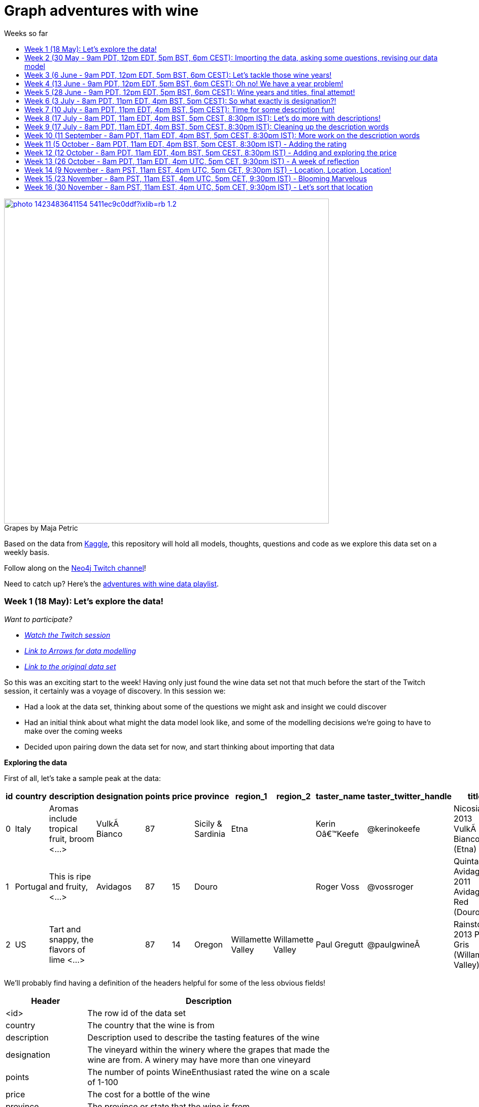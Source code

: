 = Graph adventures with wine
:toc:
:toc-title: Weeks so far
:toclevels: 2

.by Maja Petric
[caption="Grapes  ",link=https://unsplash.com/photos/vGQ49l9I4EE] 
image::https://images.unsplash.com/photo-1423483641154-5411ec9c0ddf?ixlib=rb-1.2.1&ixid=eyJhcHBfaWQiOjEyMDd9&auto=format&fit=crop&w=1950&q=80[width=640, align="center"] 


Based on the data from https://www.kaggle.com/zynicide/wine-reviews/data[Kaggle], this repository will hold all models, thoughts, questions and code as we explore this data set on a weekly basis.

Follow along on the https://twitch.tv/neo4j_[Neo4j Twitch channel]!

Need to catch up? Here's the https://www.youtube.com/playlist?list=PL9Hl4pk2FsvU7skL6tC-ZoSALfDQ552bI[adventures with wine data playlist].

[#week1]
=== Week 1 (18 May): Let's explore the data!
_Want to participate?_

* _https://www.youtube.com/watch?v=J7WHEnA-Ygg[Watch the Twitch session^]_
* _http://www.apcjones.com/arrows/#[Link to Arrows for data modelling^]_
* _https://www.kaggle.com/zynicide/wine-reviews/data[Link to the original data set^]_

So this was an exciting start to the week! Having only just found the wine data set not that much before the start of the Twitch session, it certainly was a voyage of discovery. In this session we:

* Had a look at the data set, thinking about some of the questions we might ask and insight we could discover
* Had an initial think about what might the data model look like, and some of the modelling decisions we're going to have to make over the coming weeks
* Decided upon pairing down the data set for now, and start thinking about importing that data

*Exploring the data*

First of all, let's take a sample peak at the data:
|===
|id |country |description |designation |points |price |province |region_1 |region_2 |taster_name |taster_twitter_handle |title |variety |winery 

|0
|Italy
|Aromas include tropical fruit, broom <...>
|VulkÃ  Bianco
|87
|
|Sicily & Sardinia
|Etna
|
|Kerin Oâ€™Keefe
|@kerinokeefe
|Nicosia 2013 VulkÃ  Bianco  (Etna)
|White Blend
|Nicosia

|1
|Portugal
|This is ripe and fruity,  <...>	
|Avidagos
|87
|15
|Douro
|
|
|Roger Voss
|@vossroger
|Quinta dos Avidagos 2011 Avidagos Red (Douro)
|Portuguese Red
|Quinta dos Avidagos

|2
|US
|Tart and snappy, the flavors of lime  <...>
|
|87
|14
|Oregon
|Willamette Valley
|Willamette Valley
|Paul Gregutt
|@paulgwineÂ
|Rainstorm 2013 Pinot Gris (Willamette Valley)
|Pinot Gris
|Rainstorm
|===

We'll probably find having a definition of the headers helpful for some of the less obvious fields!

[cols="1,4",width="75%"]
|===
|Header | Description

|<id>
|The row id of the data set

|country 
|The country that the wine is from

|description 
|Description used to describe the tasting features of the wine

|designation 
|The vineyard within the winery where the grapes that made the wine are from. A winery may have more than one vineyard

|points 
|The number of points WineEnthusiast rated the wine on a scale of 1-100

|price 
|The cost for a bottle of the wine

|province 
|The province or state that the wine is from

|region_1 
|The wine growing area in a province or state (ie Napa Valley)

|region_2 
|Sometimes there are more specific regions specified within a wine growing area (ie Rutherford inside the Napa Valley)

|taster_name 
|Name of the taster

|taster_twitter_handle 
|Taster's twitter handle

|title 
|The title of the wine review, which often contains the vintage if you're interested in extracting that feature

|variety 
|The type of grapes used to make the wine (ie Pinot Noir)

|winery 
|The winery that made the wine
|===

A very interesting data set indeed. There are some rather cool things that we can explore, such as:

* Do tasters stick to certain wines, or do they go across different grape varieties/countries?
* How do points compare to price?
* How do varities cross countries?
* We can tokenise the description - can we recommend wines based on description elements?
* ...and so many more!

*Data set challenges*

As we explored this data, a number of questions arose: 

* Could we safely make the assumption that each line represented a unique wine? Or were we looking at a wine with multiple entries becauses different reviewers reviewed it?
* Were there data duplications?
* What's the year of the wine?
* and so forth

We decided to have a quick look at the data using MS Excel. We discovered some things about the data:

* there is only one wine per reviewer, so we're not dealing with multiple reviews per wine
* there are indeed duplications in the wine, we need to resolve those
* we are going to need to do some work on the wine name - we'll need to extract the year, and also we'll want to keep the title as a wine can be across many years

As an outcome of the session, I will revise the data and removed the duplicates in the dataset. Note that we could have done this within Neo4j, but I am always a fan of cleaning the data prior to a load if it is straightforward to do so!

*Modelling*

We then turned our thoughts to modelling. Using http://www.apcjones.com/arrows[Arrows^], we took a first pass at taking all of the data elements available, and then assigning them as either node labels, relationship types, or properties on either. The first pass looked like this:

.The initial pass - getting the data down on paper!
image::img\model1.jpg[]

Whilst this is far from the finished article, this initial pass allows us to start thinking about what questions we were looking to answer, and based on that, how would we change this model. There will be other things we'll need to think about resolving too, such as:

* How are we going to manage `Province` -> `Region1` -> `Region2`? Not all wines have all those details
* How are we going to represent `Wine` (of which the title contains name wine + year), and then the `WineTitle` and it's respective `Year`?
* We've also got `Designation` to add! Where's that going?

We will visit all of these questions, and more, as we continue our wine adventure!

*Importing the data*

For now, we've got a cut-down model we're going to import (we'll import the rest in the next session!), which is the following

.Model based on partial data - slightly less contravertial!
image::img\model2.jpg[]

Based on the approaches we use below, we are dealing with some of the duplicate values for now.

*Setting indexes*

As we would expect `Winery` and `Country` to be unique names, we are going to be setting some indexes to allow use to `MERGE` as we load the new data. `MERGE` behaves like a `CREATE` if the data doesn't already exist, and a `MATCH` if it does. You can read more about `MERGE` in https://neo4j.com/docs/cypher-manual/current/clauses/merge/[the documentation^].

For now, we're going to assume that `Province` is also unique, and we'll set an index on a property for that too. Not the end of the world we've we're wrong - we'll just correct the data later. All part of the journey.

I suggest you enable https://neo4j.com/developer/neo4j-browser/#browser-tips[multi statement query editor^] in browser as we start to do multiple queries in a row!

To set the indexes, run the following in Neo4j Browser:

----
CREATE INDEX ON :Winery(name);
CREATE INDEX ON :Province(name);
CREATE INDEX ON :Country(name);
----

*Dealing with null values*

So we discovered some null values in our data! We have some decisions to make. Do we want to skip values if they have a null, or do we want to set a default value? For the purposes of Country, Province and Winery, we are going to want to set some sort of value. Either we can later on extrapolate the information and correct it, or we are getting useful information by knowing it does not exist. So for this scenario we are going to stick with 'No Country', 'No Province' and 'No Winery' as our default options.

There are a number of ways we can deal with null values, and in this instance, I'm going to use the `FOREACH - IN CASE WHEN` trick. We are going to be combining `FOREACH` to allow us to do a `MERGE`, and `CASE` to check for nulls and set a default. I'm still looking for any content talking about this trick, and I'll update this document when I find it!

Loading the nodes and relationships can be memory hungry, so I am going to load the data in two passes. First of all, let's load all the nodes:
----
:auto //add this line if you're using Neo4j Browser
USING PERIODIC COMMIT 1000
LOAD CSV WITH HEADERS FROM 'https://raw.githubusercontent.com/lju-lazarevic/wine/master/data/winemag-data-130k-v3.csv' AS row
FOREACH (i IN 
    CASE WHEN row.country IS NOT NULL 
         THEN [row.country] 
         ELSE ["No Country"] 
    END | MERGE (c:Country {name:i}))
FOREACH (i IN 
    CASE WHEN row.province IS NOT NULL 
         THEN [row.province] 
         ELSE ["No Province"] 
    END | MERGE (p:Province {name:i}))
FOREACH (i IN 
    CASE WHEN row.winery IS NOT NULL 
         THEN [row.winery] 
         ELSE ["No Winery"] 
    END | MERGE (w:Winery {name:i}))
----

Now we need to add the relationships between country, province and winery. I'm sure there's a prettier way to do this, which I will update when I think of it! For now, we also need to think about those null values again when we're doing the second pass:
----
:auto //add this line if you're using Neo4j Browser
USING PERIODIC COMMIT 1000
//:auto
//USING PERIODIC COMMIT 1000
LOAD CSV WITH HEADERS FROM 'https://raw.githubusercontent.com/lju-lazarevic/wine/master/data/winemag-data-130k-v3.csv' AS row
WITH 
    CASE row.country 
        WHEN null 
        THEN "No Country" 
        ELSE row.country 
    END AS country,
    CASE row.province 
        WHEN null 
        THEN "No Province" 
        ELSE row.province 
    END AS province, 
    CASE row.winery 
        WHEN null 
        THEN "No Winery" 
        ELSE row.winery 
    END AS winery
MATCH (c:Country {name:country}), 
    (p:Province {name:province}), 
    (w:Winery {name:winery})
MERGE (w)-[:FROM_PROVENCE]->(p)
WITH p,c
MERGE (p)-[:PROVINCE_COUNTRY]->(c)
----

And that's the data in! As we've been using `MERGE`, that will take care of any duplicate values, so we don't need to worry about those.

*What next?*

Phew! So we've got some data in. I'll leave it to you, dear reader, to think what questions you might ask of the data. I'll suggest the following to get you started, and we'll cover them in the next session:

* Which countries have the most wineries?
* Are there any wineries across different countries?
* Which wineries are across multiple provinces?

I would love to hear what interesting discoveries you have also found. Let me know during the session!

See you on the 1st June!

[#week2]
=== Week 2 (30 May - 9am PDT, 12pm EDT, 5pm BST, 6pm CEST): Importing the data, asking some questions, revising our data model


.by Tim Mossholder
[caption="Vineyard and Hills  ",link=https://unsplash.com/photos/KDlLiCL7XPk, align="center"] 
image::https://images.unsplash.com/photo-1464036388609-747537735eab?ixlib=rb-1.2.1&ixid=eyJhcHBfaWQiOjEyMDd9&auto=format&fit=crop&w=1950&q=80[width=640, align="center"] 

https://twitch.tv/neo4j_[Neo4j on Twitch!^]

_Want to participate?_

* _https://www.youtube.com/watch?v=__iDEan55Xw[Watch the Twitch session part 1^]_
*_https://www.youtube.com/watch?v=KmCRpCp25qM[Watch the Twitch session part 2 - conneciton dropped^]_
* _Download and install http://neo4j.com/download[Neo4j Desktop^]_
* _Create a new project in Neo4j Desktop called wine, and add a database. You may find https://neo4j.com/developer/neo4j-desktop/[this developer guide^] helpful_
* _Complete the steps for Week 1 to load the data_

Can't make the session? Not to worry, the recording will be on the https://youtube.com/neo4j[Neo4j YouTube channel^] soon after.

This week was an interesting installment! We spent the first part of the session walking through the rationale behind the load queries for the data. As you may recall we had some duplicates to deal with, so we made some decisions, such as assuming that all wineries and provinces has unique names, and we imported the data.

I also posed some questions to you all to ask of this data, as a reminder, the questions were:

* Which countries have the most wineries?
* Are there any wineries across different countries?
* Which wineries are across multiple provinces?

As well as using Cypher to answer the questions, we also had a brief look at the data using Neo4j Bloom. For those of you who have not come across Bloom before, it's a near natural language visualisation tool for graphs. You can read more about it https://medium.com/neo4j/bloom-ing-marvellous-a2be0c3702bb[here^].

So, onto those queries!

.Which countries have the most wineries?
----
MATCH path=(w:Winery)-[:FROM_PROVENCE]->(p:Province)-[:PROVINCE_COUNTRY]->(c:Country)
RETURN c.name AS Country, count(DISTINCT w) AS Total 
ORDER BY Total DESC
----

.Which wineries are across multiple provinces?
----
MATCH (w:Winery)-[:FROM_PROVENCE]->(p:Province)
WITH w, COLLECT(p.name) AS Provinces, count(p) AS Total
RETURN w.name AS Winery, Provinces, Total 
ORDER BY Total DESC
----

So, having had a look at that data, we then decided to add more data. Again, we're going to leave the sticky matter of how to deal with regions for now. We decided we'd add `Taster`, `Designation` and `Variety`, as well as the `Wine` itself. If you recall, `Wine` name also contained the year - and we'll probably want to extract that. But for now, we'll import it as is.

.The expanded data model that now includes Designation, Taster, Wine and Variety
image::img\model3.jpg[]

First of all, we need to set some indexes. We do this because this will allow us to search for data faster by using an index look up on properties of interest rather than doing a full database scan. It's also super helpful if we're using `MERGE`, again for the same reason.

.Set the required indexes
----
//indexes for additional data
CREATE INDEX ON :Wine(id);
CREATE INDEX ON :Taster(name);
CREATE INDEX ON :Variety(name);
CREATE INDEX ON :Designation(name);
----

And now we can load the data. As before, we will do two passes of this, one to create the nodes, and then the second pass to create the relationships. You will notice in the second pass we also search for the `Winery` node - this is so that we can connect it up to `Wine`!

.Loading the `Designation`, `Taster`, `Variety` and `Wine` nodes. Note that we use `CREATE` for `Wine` - that's because we expect all instances to be unique, so we can just create them
----
:auto //add this line if you're using Neo4j Browser
USING PERIODIC COMMIT 1000
LOAD CSV WITH HEADERS FROM 'https://raw.githubusercontent.com/lju-lazarevic/wine/master/data/winemag-data-130k-v3.csv' AS row
FOREACH (i IN
    CASE WHEN row.designation IS NOT NULL
         THEN [row.designation]
         ELSE ["No Designation"]
    END | MERGE (d:Designation {name:i}))
FOREACH (i IN
    CASE WHEN row.taster_name IS NOT NULL
         THEN [row.taster_name]
         ELSE ["No Taster"]
    END | MERGE (t:Taster {name:i}))
FOREACH (i IN
    CASE WHEN row.variety IS NOT NULL
         THEN [row.variety]
         ELSE ["No Variety"]
    END | MERGE (v:Variety {name:i}))
CREATE (w:Wine {id:row.id, title:row.title})
----

.And following up with creating the relationships. You will notice all of the relationship types are `CREATE`, this is because they all join onto `Wine`, which as we said previously, we assume to be unique for all entries.
----
:auto //add this line if you're using Neo4j Browser
USING PERIODIC COMMIT 1000
LOAD CSV WITH HEADERS FROM 'https://raw.githubusercontent.com/lju-lazarevic/wine/master/data/winemag-data-130k-v3.csv' AS row
WITH
    CASE row.designation
        WHEN null
        THEN "No Designation"
        ELSE row.designation
    END AS designation,
    CASE row.taster_name 
        WHEN null
        THEN "No Taster"
        ELSE row.taster_name 
    END AS taster,
    CASE row.variety
        WHEN null
        THEN "No Variety"
        ELSE row.variety
    END AS variety,
    CASE row.winery
        WHEN null
        THEN "No Winery"
        ELSE row.winery
    END AS winery,
    row.id as id
MATCH (d:Designation {name:designation}),
    (t:Taster {name:taster}),
    (v:Variety {name:variety}),
    (w:Wine {id:id}),
    (win:Winery {name:winery})
CREATE (w)-[:FROM_WINERY]->(win)
CREATE (w)-[:HAS_VARIETY]->(v)
CREATE (t)-[:RATES_WINE]->(w)
CREATE (w)-[:HAS_DESIGNATION]->(d)
----

Excellent! So we've got that data in, and now we can think about some different questions we can ask. For example:

* Who is the most prolific wine taster?
* How many wine varieties contain the word 'red'?

.Querying for the most prolific wine taster
----
//Most prolific taster
MATCH (t:Taster)
WHERE t.name <> "No Taster"
WITH t
MATCH (t)-[:RATES_WINE]->(w:Wine)-[:HAS_VARIETY]->(v:Variety)
WITH t, count(w) AS total, COLLECT(DISTINCT v.name) AS varieties
RETURN t.name AS taster, varieties, total 
ORDER BY total DESC
----

.Finding all the varieties that contain the word 'red' in them
----
MATCH (v:Variety)
WHERE tolower(v.name) CONTAINS 'red'
RETURN v.name 
ORDER BY v.name
----

Have a go at some other questions yourself! You can always use Bloom to help think about what you might want to investigate too. If you can think of a question that you're not sure how to write a query for, we can cover it in the session.

[#week3]
=== Week 3 (6 June - 9am PDT, 12pm EDT, 5pm BST, 6pm CEST): Let's tackle those wine years!

.by Maksym Kaharlytskyi
[caption="Four glasses of wine  ",link=https://unsplash.com/photos/3uJt73tr4hI, align="center"] 
image::https://images.unsplash.com/photo-1568213816046-0ee1c42bd559?ixlib=rb-1.2.1&ixid=eyJhcHBfaWQiOjEyMDd9&auto=format&fit=crop&w=1952&q=80[width=640, align="center"] 

https://twitch.tv/neo4j_[Neo4j on Twitch!^]

_Want to participate?_

* _https://www.youtube.com/watch?v=N5Vb_w8WSD0[Watch the Twitch session^]_
* _Download and install http://neo4j.com/download[Neo4j Desktop^]_
* _Create a new project in Neo4j Desktop called wine, and add a database. You may find https://neo4j.com/developer/neo4j-desktop/[this developer guide^] helpful_
* _Complete the steps for Week 1 & 2 to load the data_

Well... this was a slightly painful week! We all have bad days and I guess it was my turn :). Nevertheless, there is some very good learning to be had, and hopefully you'll be equiped that little bit better to spot issues.

Let's start off with a top tip for this week...

[TIP]
Do you have a smallish dataset? Is it taking a very long time to `MERGE` your data? Check if you have correctly set your indexes! More on that shortly <blush>.

So, what we were aiming to do this week:

* Refactor the model yet again to think how we'll show years and titles. The big difference here being we're not importing data, we're working with data that we already have in the database
* Pull the years out of the wine titles and create separate `Year` and `WineTitle` nodes
* Ask some questions!

So, let's get going!

*Yet another model revision*

We started of with trying to decide how would we go about modelling the relationship between:

* Wine Group (the term we decided to refer to a wine's title but without the year)
* Year
* Wine (which has a title that contains wine group and year)

For the puroses of just getting something to work with, we ended up with a sketch of the following to walk through the rationale:

.A worked example of how the physical data might connect
image::img\model4.jpg[]

We don't expect there to be many relationships coming off of `WineGroup` - there'll probably be a few years and that's it. The more tricky one may well be `WineGroup` to `Year` - `Year` could quite possibly become a dense node. Not all dense nodes are bad - if you're not traversing between multiple dense nodes it might be fine. For now, let's leave it as it is, and we can always refactor the model to deal with it if necessary later.

So, based on this, let's have a look at what our data model now stands:

.An update...
image::img\model5.jpg[]

It didn't feel quite right, so I decided that `Year` should come off `Wine` and not `WineGroup`:

.The latest iteration of the wine data model
image::img\model6.jpg[]

I'm still not crazy about this model, but that's completely fine. That's one of the things that I love about graph databases - we don't have to get the data model perfect, we just get something that's in the right direction, and we just iterate and refine it as we go along and understand our data better. Undoubtedly we'll be back soon enough with some changes.

*I'm coming for you, wine year and group!*

Ok, now with that out of the way, we are going to extract that year, and a title without the year for our two new nodes, `Year` and `WineGroup`. We could have dealt with this before importing the data, but I thought it would be a good opportunity to use APOC to help us make changes with what we already have, in the database. 

Due to how the wine title is structured, we are going to be using some fancy regex patterns to get the job done. We'll also be using the text helper function apoc.text.replace(). Let's look at some examples.

_Getting the yearless wine group_

This is the easy bit - we want to find 4 digits next to each other, and then replace them with nothing. Just pulling a few to look at as an example, if we run the following:

----
MATCH (w:Wine) 
RETURN w.title, apoc.text.replace(w.title, '([0-9][0-9][0-9][0-9])', '') AS test LIMIT 5
----

We get:

image::img\img1.jpg[width="600"]

Brilliant! Turns out getting the year is a teeny bit more involved with it comes to regex... Undoubtedly there'll be a better way to do this, but I'm glad I've got something at all:

----
MATCH (w:Wine) 
RETURN w.title, apoc.text.replace(w.title, '[^0-9]|[^0-9][0-9]{1,3}[^0-9]|^[0-9]{1,3}[^0-9]|[^0-9][0-9]{1,3}$', '') AS test LIMIT 5
----

Woah! Yes... ok, taking each option (separated with `|`), we have:

* Is not a digit
* Is not a digit, followed by a digit that repeats up to 3 times followed by not a digit
* Starts with a number that repeats up to 3 times followed by not a digit
* Not a digit, followed with a number that repeats up to 3 times at the end

I would love to hear input on how to make that pattern more elegant! Let's have a look at a sample:

image::img\img2.jpg[width="600"]

Success! We can extract both the year and wine groups - now let's convert them into nodes, and hook everything up according to our model. To do that, let's use another APOC tool to help, the procedue apoc.periodic.iterate().

First of all, let's set those all important indexes:

----
CREATE INDEX ON :WineGroup(title);
CREATE INDEX ON :Year(value);
----

So - some of you who were watching me last week may have noticed I was just not getting any joy when trying to create the `WineGroup` node... in the end it took over an hour(!!!) to finish - I stopped the video when it was taking minutes and just left it. I only just spotted the shocking mistake I had made when I came to do the write up... I had created an index for `:WineGroup(title)`, but I was trying to create a node of `:WineTitle(title)`. Ouch. Rerunning the whole thing again (with the indexes/right label names), reader I can assure you it only took a mere 4s. So, as for our impromptu tip of the day - if it's a small data set and it's taking a long time, check your indexes.

That aside, let's get to the business of the day, updating the data. As before, we'll go in 3 passes, the two different node labels, and then join them with the relationships:

----
//Create the WineGroup nodes
CALL apoc.periodic.iterate(
  "MATCH (w:Wine) RETURN apoc.text.replace(w.title, '([0-9][0-9][0-9][0-9])', '') AS wineTitle",
  "MERGE (g:WineGroup{title:wineTitle})",
  {batchSize:100, parallel:false})
----

----
//Create the Year nodes
CALL apoc.periodic.iterate(
  "MATCH (w:Wine) RETURN apoc.text.replace(w.title, '[^0-9]|[^0-9][0-9]{1,3}[^0-9]|^[0-9]{1,3}[^0-9]|[^0-9][0-9]{1,3}$', '') AS year",
  "MERGE (y:Year{value:year})",
  {batchSize:100, parallel:false})
----

----
//join it all together
MATCH (w:Wine) 
WITH apoc.text.replace(w.title, '([0-9][0-9][0-9][0-9])', '') AS wineTitle, 
     apoc.text.replace(w.title, '[^0-9]|[^0-9][0-9]{1,3}[^0-9]|^[0-9]{1,3}[^0-9]|[^0-9][0-9]{1,3}$', '') AS year, w
MATCH (y:Year {value:year}), (wg:WineGroup{title:wineTitle})
CREATE (w)-[:FROM_YEAR]->(y), 
       (w)-[:IN_WINE_GROUP]->(wg)
----

But uh oh.... we have a problem... Looking at the years we have, we get the following:

image::img\img3.jpg[width="600"]

and

image::img\img4.jpg[width="600"]

Not to worry, let's get that fixed next :).

[#week4]
=== Week 4 (13 June - 9am PDT, 12pm EDT, 5pm BST, 6pm CEST): Oh no! We have a year problem!

.by Elisha Terada
[caption="Pile of brown corks  ",link=https://unsplash.com/photos/MDJvfXJGnRM, align="center"] 
image::https://images.unsplash.com/photo-1491924778227-f225b115dd5f?ixlib=rb-1.2.1&ixid=eyJhcHBfaWQiOjEyMDd9&auto=format&fit=crop&w=1950&q=80[width=640, align="center"] 

https://twitch.tv/neo4j_[Neo4j on Twitch!^]

_Want to participate?_

* _https://www.youtube.com/watch?v=MI2jXuAGt5Y[Watch the Twitch session^]_
* _Download and install http://neo4j.com/download[Neo4j Desktop^]_
* _Create a new project in Neo4j Desktop called wine, and add a database. You may find https://neo4j.com/developer/neo4j-desktop/[this developer guide^] helpful_
* _Complete the steps for Week 1 - 3 to load the data_

A quick entry for this week, and I'll expand accordingly later.

So it turns out the regex didn't quite work as expected from last week. So in this week's session we did a bit of digging. We discovered that we returning all digits for year, and other peculiarities. 

For example, we were seeing things like this:
image:: img/img5.jpg[width="600"]

We did some further investigation, and spotted some other fun things going on. For example:

* Some wines have 'weird' years - branding years
* Some wines have 2 years, the branding year and the actual wine year
* Some wines have no years!

After we interrogated the data, and decided one of the sensible ways to tackle this would be the following:

* Assume year range of 1970-2017 - any wine with a year that doesn't fall within this range we will assume is a branding year
* Wines with a branding year or no year, we'll tag with 'No Year', like we have done for other labels
* If a wine has two years, go for the one that sits in the above range
* If a wine has two years of which both sit in the above range, go for the first one that appears

Whilst it may involve some creative querying to enforce the above rules, the fact that we have them will be a huge help, irrespective of what approach we use to resolve this particular challenge.

So, with the above in mind, let's try some things out.

*Finding wines with two years in the same range

So, how many wines do we actually have to deal with that have multiple years? Let's find out:

----
MATCH (w:Wine)
WITH w, apoc.text.replace(w.title, '( [2][0-1][0-1][0-9])', '') AS test1, apoc.text.replace(w.title, '( [1][9][7-9][0-9])', '') AS test2 
    WHERE size(test1)=size(test2) AND size(w.title)>size(test1)
RETURN w.title, test1, test2
//LIMIT 5
----

Only 14?! Ok - I'm tempted to leave them for now and deal with them later.

So, let's turn our attention to the rest of the years. We'll exclude those 14, and process the rest

*Get the Wine Group*

Using our range defined above, I put together this (rather cumbersome) query that will try and pick out the year based on 

----
//display wines without years
MATCH (w:Wine) 
WITH w, apoc.text.replace(w.title, '( [2][0-1][0-1][0-9])|( [1][9][7-9][0-9])', '') AS wineGroup 
    WHERE size(wineGroup)=size(w.title)-5 OR size(wineGroup)=size(w.title)
RETURN w.title, wineGroup
----

It's not pretty, but it does the job, and I'll take it!

*Clean up on aisle 7*

Before we continue, we should clear up the wine years and groups. We can do that with the following code snippets:

----
//Remove the year nodes
MATCH (y:Year)
DETACH
DELETE y;
----

----
//Remove the wine group nodes
MATCH (wg:WineGroup)
DETACH
DELETE wg;
----

One more attempt... and then we'll move onto the next part of the journey

[#week5]
=== Week 5 (28 June - 9am PDT, 12pm EDT, 5pm BST, 6pm CEST): Wine years and titles, final attempt!

.by Hermes Rivera
[caption="Wine shelf  ",link=https://unsplash.com/photos/aK6WGqxyHFw[width=640, align="center"] 
image::https://images.unsplash.com/photo-1562601579-599dec564e06?ixlib=rb-1.2.1&ixid=eyJhcHBfaWQiOjEyMDd9&auto=format&fit=crop&w=1350&q=80[width=640, align="center"] 

https://twitch.tv/neo4j_[Neo4j on Twitch!^]

_Want to participate?_

* _https://www.youtube.com/watch?v=l6X1EbrCswg[Watch the Twitch session^]_
* _Download and install http://neo4j.com/download[Neo4j Desktop^]_
* _Create a new project in Neo4j Desktop called wine, and add a database. You may find https://neo4j.com/developer/neo4j-desktop/[this developer guide^] helpful_
* _Complete the steps for Week 1 - 2 to load the data_

Last attempt of trying to sort out the year and wine groups before I turn to alternative means so that we can move on!

Upon having a dig around in the APOC documentation, I spot something interesting... `apoc.text.regexGroups()` - could this be what we are looking for? We can reuse the regex pattern we have for finding our in range years, without the convoluted logic for `replace()`. Obviously, we now have to give that a spin!

----
MATCH (w:Wine) 
WITH w, apoc.text.regexGroups(w.title, '([2][0-1][0-1][0-9])|([1][9][7-9][0-9])') AS years
WITH w, years, size(years) AS s 
    WHERE s>0 //get rid of no year wines
RETURN w.title, years[0][0], size(years) AS s ORDER BY s LIMIT 10
----

Which gives us:

image::img/img6.jpg[width="600"]

Also, we can now deal with the awkward 14 using `replace()`, now that we know what year to get rid of. Success!

Right, given we can successfully extract the years, it makes the most sense to do the years first, and then use those for determining the `WineGroup` nodes. 

Firstly, process all the `Wine` nodes that have a year:

* Create the `Year` node
* Connect the `Year` node to the `Wine` node
* Then use both to create the `WineGroup` node and connect up

----
//Create the Year nodes
CALL apoc.periodic.iterate(
  "MATCH (w:Wine) WITH w, apoc.text.regexGroups(w.title, '([2][0-1][0-1][0-9])|([1][9][7-9][0-9])') AS years WITH w, years, size(years) AS s WHERE s>0 RETURN years[0][0] as year",
  "MERGE (y:Year{value:year})",
  {batchSize:100, parallel:false});
----

----
//Connect Year node to Wine node
MATCH (w:Wine) 
WITH w, apoc.text.regexGroups(w.title, '([2][0-1][0-1][0-9])|([1][9][7-9][0-9])') AS years 
WITH w, years, size(years) AS s WHERE s>0
MATCH (y:Year {value:years[0][0]})
CREATE (w)-[:FROM_YEAR]->(y);
----

----
//Create the WineGroup nodes
MATCH (w:Wine)-[:FROM_YEAR]->(y:Year)
MERGE (wg:WineGroup {title:apoc.text.replace(w.title, y.value,'')})
WITH wg, w
CREATE (w)-[:IN_WINE_GROUP]->(wg);
----

*What about wines with no year?*

Interestingly, given how we deduplicated our data (assume all wine are unique, we do have the interesting question of whether it's worth creating a `WineGroup` node for those that don't have a valid year. I think we'll leave them for now, and we can revisit all of this if it turns out to be a wrong assumption!

*Finally, let's ask some questions!*

I'm so excited! We can now start to ask some questions around popular wine years, which wine groups have had successful years, and so forth. In this session we looked at the following:

* Which `Year` had the most `Wine`?
* Which `WineGroup` has the most `Year` nodes?
* Which `Winery` produces the most `Wine` for a given `Year`?

Let's have a look at the first query:

----
MATCH (w:Wine)-[:FROM_YEAR]->(y:Year)
WITH y, collect(w) AS wines
RETURN y.value, size(wines) AS s ORDER BY s DESC
----

image::img/img7.jpg[width="600"]

I've taken the liberty of turning the results into a chart (you can export CSV straight from Neo4j Browser, I've circled the button on the above image):

image::img/img8.jpg[width="600"]

Neck and neck between 2012 and 2013! Very interesting, given our wine range goes up to 2017. I was not expecting that at all, more like 2014-15.

Onto the next query, let's look at the `WineGroup` with the most `Year` nodes:

----
MATCH (wg:WineGroup)<-[:IN_WINE_GROUP]-(w:Wine)-[:FROM_YEAR]->(y:Year)
WITH wg, collect(y.value) AS years
RETURN wg.title, years, SIZE(years) AS cy ORDER BY cy DESC
----

image::img/img9.jpg[width="600"]

Double years? Hmm, let's go investigate:

----
MATCH (wg:WineGroup)<-[:IN_WINE_GROUP]-(w:Wine)-[:FROM_YEAR]->(y:Year)
WHERE id(wg)=576395
RETURN *
----

image::img/img10.jpg[width="600"]

Ah - our assumption that each `Wine` we imported was unique was a false assumption! How big is the problem?

----
MATCH (wg:WineGroup)<-[:IN_WINE_GROUP]-(w:Wine)-[:FROM_YEAR]->(y:Year)
WITH wg, y, collect(w) AS wines WHERE size(wines)>1
RETURN count(wg)
----

Returns 471 - ok, not so bad. I'm feeling dangerous, let's try and fix it in a (questionable) query... I'm going to take the first wine in the collect, and remove the others remaining.

----
MATCH (wg:WineGroup)<-[:IN_WINE_GROUP]-(w:Wine)-[:FROM_YEAR]->(y:Year)
WITH wg, y, collect(w) AS wines WHERE size(wines)>1
WITH wines[1] AS w
DETACH DELETE w
----

Let's go into a little what the above query does. You'll probably remember doing something like `MATCH (n:MyNode) DETACH DELETE n` will match all nodes with label `MyNode`, detach any relationships and then delete all the nodes that have that label. What the above query does with the `WITH` statement is pull out the 2nd node from our collection (which we know is a duplicate), and then apply the same method. Hopefully that makes sense!

_(I cheated slightly, 2 of the 471 were in fact triplicates, so I ran the above query twice to remove those too)_

So now, if we run our query again for the `WineGroup` with the most `Year` nodes, we now get:

image::img/img11.jpg[width="600"]

Success! On to the next query... Finding out the `Winery` with the most most `Wine` for a given `Year`. 

As before, we're using `Wine` and also `Year` as the method to connect things together. 

----
MATCH (wy:Winery)<-[:FROM_WINERY]-(w:Wine)-[:FROM_YEAR]->(y:Year)
WITH wy, y, COLLECT(w) AS wines
RETURN wy.name AS Winery, y.value AS Year, size(wines) AS `No of Wines` 
ORDER BY `No of Wines` DESC
----

image::img/img12.jpg[width="600"]

Very popular, that Wines & Winemakers. Perhaps we'll investigate a bit more at some point in the future.

[#week6]
=== Week 6 (3 July - 8am PDT, 11pm EDT, 4pm BST, 5pm CEST): So what exactly is designation?!

.by Scott Warman
[caption="Napa in a Bottle ",link=https://unsplash.com/photos/h4AGlo55tTA] 
image::https://images.unsplash.com/photo-1516594915697-87eb3b1c14ea?ixlib=rb-1.2.1&ixid=eyJhcHBfaWQiOjEyMDd9&auto=format&fit=crop&w=1650&q=80[width=640, align="center"] 

https://twitch.tv/neo4j_[Neo4j on Twitch!^]

_Want to participate?_

* _https://www.youtube.com/watch?v=gvW_yvIkhh4[Watch the Twitch session^]_
* _Download and install http://neo4j.com/download[Neo4j Desktop^]_
* _Create a new project in Neo4j Desktop called wine, and add a database. You may find https://neo4j.com/developer/neo4j-desktop/[this developer guide^] helpful_
* _Complete the steps for Weeks 1,2 and 5 to load the data_

Welcome back, everybody! Well, I have to say, lots of fun was had this week. 

So we set out to understand what exactly was `Designation`. We had a quick look, and it very much appeared like it was a generated data field, most likely from the wine title, and didn't seem particularly useful. So it was quickly discounted for now - and an thorough investigation into the original data set may be useful to do in the future.

So.. with all this time left for the session, it was time to decide what to do next! I was quite keen to have a play with `Variety`. When we looked at it last time (at the point of data import), we noticed there were wine grape varieties in the data, and there are lots of interesting queries we could do off the back of that, i.e. recommending different blends of wine, and so forth.

First of all, we had a look at the different varieties we had:

----
MATCH (v:Variety)
RETURN v.name ORDER BY v.name
----

Which lets us know we have 708 records for variety.

There are some interesting things going on, when we explore the list of varieties returned. For example: 

* different spellings for the same grape, e.g. Aragonez and Aragonês
* different names for the same grape, e.g. Syrah and Shiraz
* different ordering of wine blends, e.g. Cabernet-Shiraz and Shiraz-Cabernet

Ideally, we want to be able to clean these up, as well as being able to link up all wines that have a grape variety in common together, e.g.

----
MATCH (v:Variety)
WHERE tolower(v.name) CONTAINS 'shiraz'
RETURN v.name ORDER BY v.name
----

.We want all of these to link to Shiraz `Variety`!
image::img/img13.jpg[width="600"]


This problem that we tackled this week pretty much follows the same approach I used when working on food ingredients data. This problem comes up a lot, and you will see it in many places. If this is something of interest, I suggest you read my https://medium.com/neo4j/whats-cooking-part-5-dealing-with-duplicates-a6cdf525842a[BBC GoodFood blog post^] on it!

First of all, let's have a look at the similar names. Once again, we are going to use APOC for helping us do the text manipulation. Before we do major surgery on our data, let's do a bit of comparison work.

I've previously used both Levenstein similarity and Sorensen dice similarity for comparting text, each have their pros and cons. Where strings vary in size compared to each other, I am not a big fan of Levenstein distance - I find the value a bit meaningless as returning 3 might mean very little similarity between two words, but would suggest two paragraphs are nearly the same!

When picking your approach for comparing strings, do your homework, and be well aware of what the chosen algorithm is doing, so that you are not caught by surprise. You can look at the documentation for the various fuzzy text matching options in the https://neo4j.com/docs/labs/apoc/current/misc/text-functions/#text-functions-text-similarity[APOC documentation^].

Using Levenstein similarity (it returns us a value between 0-1) means we at least have two fixed points that we can apply a threshold to. Again, another warning, dear reader. When deciding what threshold value you decide to chose, beware the https://en.wikipedia.org/wiki/Overfitting[underfitting and overfitting^] problem! Even with something as simple as this, you can be caught unaware.

So, back to our comparitor query:

----
MATCH (v1:Variety), (v2:Variety)
WHERE ID(v1)<ID(v2)
WITH v1, v2, apoc.text.levenshteinSimilarity(v1.name, v2.name) as d 
RETURN v1.name, v2.name, d ORDER BY d DESC
----

image::img/img14.jpg[width="600"]

Nice! This is picking up the varieties with similar names. However, if we scroll down a bit... 

image::img/img15.jpg[width="600"] 

Ah, we spot a couple of problems:

* What do we do about those barrel names? This doesn't help the ordering problem!
* The challenge with Levenstein similarity the longer the word gets, as long as lots of letters match, it's going to get a good similarity score. Blanco and Blend are going to be matched if they are part of a longer word.

Before we continue on how we're going to fix that, perhaps another thing to mention. It is highly unlikely we're going to be able to apply 'automated' means to process the data, and get a 100% result. Underfitting and overfitting aside, we're going to have to accept that what we do won't be completely right, but as long as it's 'good enough' (depending on what we define 'good enough'), then we are winning. For me, given this data set and what we're trying, getting a few wrong varieties joined together is completely fine, as long as the vast majority are correct.

Ok, enough of that, let's talk about how we're going to resolve the problems above in one, fell swoop. We are going to tokenise! Time to revamp that data model (again)...

We are going to create a new node label, `VarietyName`, and this will have the tokenised name(s) from `Variety`. For example, for 'Grenanche Blanc', there are going to be two new nodes created with the values 'Grenance' and 'Blanc', connecting back to 'Grenanche Blanc'. Like this, we do away with the ordering problem, and our words are now nice and short, so that similarity score is going to be more meainingful. Then we can do all the comparitor work on top. 

.Our latest update!
image::img/img16.jpg[width="600"] 


We are going to add our new node following these steps:

* Create an index for `VarietyName`
* Get all the variety names, split the strings by spaces and hyphens, apply a text cleaning function (to remove accents, etc.), and then `MERGE` them. Attach back to originating `Variety` node
* Go across and compare all the `VarietyName` nodes against each other, using Levenstein Similarity. Any names that match, reconnect the originating `Variety` node to one of the `VarietyName`, and delete the other one

Let's get that index sorted:

----
CREATE INDEX ON :VarietyName(name)
----

First pass - I'm using APOC again to do a multiple split:

----
MATCH (v:Variety)
WITH v, apoc.text.split(v.name, "[ ]|[-]") AS names
FOREACH (n IN names|
 MERGE (vn:VarietyName {name:apoc.text.clean(n)})
 MERGE (vn)-[:IS_COMPONENT_OF]->(v)
    )
----

And the second pass:

----
MATCH (v1:VarietyName), (v2:VarietyName)-[:IS_COMPONENT_OF]->(var:Variety)
WHERE ID(v1)<ID(v2)
WITH v1, v2, apoc.text.levenshteinSimilarity(v1.name, v2.name) as d WHERE d >= 0.8
MERGE (v1)-[:IS_COMPONENT_OF]->(var)
WITH v2
DETACH DELETE v2
----

We decided to live dangerously and a threshold of 0.8 seemed to do a good job. Remember, folks, if we were doing this for a more serious project, we'd be a bit more careful with how we chose the threshold.

How many `VarietyName` do we have?

image::img/img17.jpg[width="600"] 

Wow, that's a fair fewer than the original `Variety` node. 

There's probably a bunch of other things we can do to clean it up further, and we'll revisit that later. But for now, let's ask some new questions!

*Show `Variety` linked to `VarietyName`*

----
MATCH (vn:VarietyName)-[:IS_COMPONENT_OF]->(v:Variety)
WITH vn, COLLECT(v) AS var
RETURN vn.name, var, size(var) AS s 
ORDER BY s DESC LIMIT 5
----

image::img/img18.jpg[width="600"] 

*Which `VarietyName` have the most `Wine`?*

----
MATCH (vn:VarietyName)-[:IS_COMPONENT_OF]->(v:Variety)<-[:HAS_VARIETY]-(w:Wine)
WITH vn, COLLECT(w) AS wines
RETURN vn.name, size(wines) AS s 
ORDER BY s DESC LIMIT 5
----

image::img/img19.jpg[width="600"] 

Sooo, we'll probably need to use some knowledge to deal with those, but don't worry too much that things like 'blend' are popping up. What we will do very soon is use the `VarietyName` nodes to help use 'dedulicate' our `Variety` nodes, and the 'blend' problem will go away. More on that to come soon!

[#week7]
=== Week 7 (10 July - 8am PDT, 11pm EDT, 4pm BST, 5pm CEST): Time for some description fun!

.by Raissa Lara Lütolf
[caption="Selling rose wine ",link=https://unsplash.com/photos/lCIPZxZqXKY] 
image::https://images.unsplash.com/photo-1586864985444-ddd0ba84c323?ixlib=rb-1.2.1&ixid=eyJhcHBfaWQiOjEyMDd9&auto=format&fit=crop&w=2106&q=80[width=640, align="center"] 

https://twitch.tv/neo4j_[Neo4j on Twitch!^]

_Want to participate?_

* _https://www.youtube.com/watch?v=JytJjIOlD2o[Watch the Twitch session^]_
* _Download and install http://neo4j.com/download[Neo4j Desktop^]_
* _Create a new project in Neo4j Desktop called wine, and add a database. You may find https://neo4j.com/developer/neo4j-desktop/[this developer guide^] helpful_
* _Complete the steps for Week 1 - 2,5-6 to load the data_

*All about the descriptions!*

So this week we had a look at the descriptions for the data. These are those notes you get about the wine, such as what does it taste of, smell of, etc. We hadn't previously imported those before, so this is the week to do it!

I am really excited about the descriptions, they give us yet another layer of data to explore that allow us to see how different wines are connected together. Perhaps we can use them to discover new grape varieties we might like, based on the wine's tasting notes. Or perhaps there's some specific about the soil in a vineyard that we like - many interesting things to look into!

We're going to use a similar process to what we did with the `Variety` nodes - tokenise the words. The difference here being that some of the descriptions are quite long - paragraphs long! There will be lots of words we'll want to get rid of, our, 'stop' words such as 'the, as, wine' and so forth. Our focus for now is to get that data in to begin with, and then we can start the clean up.

*Updates to the model*

As mentioned above, we haven't added `Description` to our data, and, as we'll be tokenising the description into words, we'll need to add a `DescriptionWord` as well. Let's take a look at the next model iteration:

image::img/model8.jpg[width="800"] 

Undoubtedly, we'll be doing a few more revisions in the future, so don't get too attached to that model!

*Let's load up the data*

As always, the first order of the day is set up an index. We don't need to do one for `Description`. It is highly unlikely we'll ever do a search directly on the description - we won't be `MERGE`-ing on it (we assume each description is unique, like the wine). However, we do need one for `DescriptionWord`. We'll be doing loads of querying on that, so let's get one set up:

----
CREATE INDEX ON :DescriptionWord(value)
----

Next, let's load up the data. I'm going to start with `Description`. This is slightly different to the Twitch stream, as I've altered the query so that we connect `Description` to `Wine` at the time of load:

----
:auto //add this line if you're using Neo4j Browser
USING PERIODIC COMMIT 1000
LOAD CSV WITH HEADERS FROM 'https://raw.githubusercontent.com/lju-lazarevic/wine/master/data/winemag-data-130k-v3.csv' AS row
CREATE (d:Description {value:coalesce(row.description, "No Description")})
WITH d, row
MATCH (w:Wine {id:row.id})
CREATE (w)-[:HAS_DESCRIPTION]->(d)
----

For those of you who were watching the stream, you will have spotted my error - I had put an index on `id`, and not `name`. That's why it was taking so long! I must remind myself to check the `:Schema` each time I think about adding data 😀. This took less than 12s, again that's what I'd expect. If it takes a long time, check those indexes/queries where you assume an index is being used.

Ok, let's tokenise those description words! We're going to use `apoc.periodic.iterate()` to help us

----
//Create the Description Word nodes
CALL apoc.periodic.iterate(
  "MATCH (d:Description) RETURN d",
  "WITH d, split(d.value, ' ') AS words
FOREACH (n IN words|
 MERGE (dw:DescriptionWord {value: lower(n)})
 MERGE (dw)-[:IS_DESCRIPTION_WORD]->(d)
    )",
  {batchSize:100, parallel:false})
----

We did an initial creation of the words splitting with space, but we quickly discovered that there are other things, such as slashes, hyphens, etc, we need to include as well as spaces for splitting. We also have other characters such as commas causing mischief. So, let's have another go at loading the words to account for this. The quickest way will be to delete all the `DescriptionWord` nodes, and start again... Note that we have 71135 `DescriptionWord` nodes...

image::img/img20.jpg[width="600"] 

----
//Delete the DescriptionWord nodes
call apoc.periodic.commit(
"match (dw:DescriptionWord)
WITH dw LIMIT {limit}
DETACH DELETE dw
RETURN count(*)", {limit:100})
----

You may be wondering why is `limit` set so low? Don't forget that we've got some very densely connected `DescriptionWord` nodes, so we'll want to keep the limit low as they might be connected to 80k+ wines!

Ok, let's load those nodes back in. We'll also use 'apoc.text.clean()' to strip out commas, accents, and the like:

----
CALL apoc.periodic.iterate(
  "MATCH (d:Description) RETURN d",
  "WITH d, apoc.text.split(d.value, '[ ]|[-]|[/]') AS words
FOREACH (n IN words|
 MERGE (dw:DescriptionWord {value: apoc.text.clean(n)})
 MERGE (dw)-[:IS_DESCRIPTION_WORD]->(d)
    )",
  {batchSize:100, parallel:false})
----

image::img/img21.jpg[width="600"] 

Much better! Down to 36344 nodes... but we have lots of numbers... How many do we have?

----
MATCH (d:DescriptionWord)
WHERE size(apoc.text.replace(d.value,"[0-9]", ""))=0
RETURN count(d)
----

956... Ok - that's for `DescriptionWord` nodes with just numbers, do we have any that have letters and numbers?

----
MATCH (d:DescriptionWord)
WITH size(apoc.text.replace(d.value,"[0-9]", "")) as hasNum, d 
WHERE hasNum < size(d.value) AND hasNum >0
RETURN d.value
----

image::img/img22.jpg[width="600"]

I think it's safe to say we can get rid of all of those, so let's do that now:

----
MATCH (d:DescriptionWord)
WHERE size(apoc.text.replace(d.value,"[0-9]", ""))<size(d.value)
DETACH DELETE d
----

And we're down to 35086 `DescriptionWord` nodes, far less than originally! We'll still have to deal with plurals and the sort - but let's leave that for next week.

So, what are the most commonly used `DescriptionWord` values? I'm going to guess there are a lot of stop words taking pole position...

----
MATCH (dw:DescriptionWord)-[:IS_DESCRIPTION_WORD]->(d:Description)
WITH dw, COLLECT(d) AS descriptions
RETURN dw.value, size(descriptions) as size ORDER BY size DESC
----

image::img/img23.jpg[width="600"]

We'll have a look at those next week!

We then finished off the week looking at the similarity of the words. We quickly discovered we needed to do a fair bit of throttling on the words so that relevant words were compared together, e.g.

----
MATCH (d1:DescriptionWord), (d2:DescriptionWord)
WHERE id(d1)<id(d2) AND size(d1.value) > 7 AND size(d1.value) <10 AND size(d2.value) > 7 AND size(d2.value) <10 AND left(d1.value,1)=left(d2.value,1)
WITH d1, d2, apoc.text.levenshteinSimilarity(d1.value, d2.value) as res
RETURN d1.value, d2.value, res ORDER BY res DESC
----

To try and make sure we are comparing similar words to begin with, we are:

* Making sure that the words are within 2-3 characters in length of each other
* Making sure they start with the same letter

image::img/img24.jpg[width="600"]

We can see we have some very interesting things to deal with. Along with plurals, we also have spelling mistakes. Again, another one we'll take a closer look at next week. Should be fun!

[#week8]
=== Week 8 (17 July - 8am PDT, 11am EDT, 4pm BST, 5pm CEST, 8:30pm IST): Let's do more with descriptions!

.by Nick Karvounis
[caption="Nimb Brasserie, København, Denmark  ",link=https://unsplash.com/photos/SWIoVDRZWUY] 
image::https://images.unsplash.com/photo-1521153144914-aae4bcd3d201?ixlib=rb-1.2.1&ixid=eyJhcHBfaWQiOjEyMDd9&auto=format&fit=crop&w=2106&q=80[width=640, align="center"] 


https://twitch.tv/neo4j_[Neo4j on Twitch!^]

_Want to participate?_

* _https://www.youtube.com/watch?v=e_ccNhk6Is8[Watch the Twitch session^]_
* _Download and install http://neo4j.com/download[Neo4j Desktop^]_
* _Create a new project in Neo4j Desktop called wine, and add a database. You may find https://neo4j.com/developer/neo4j-desktop/[this developer guide^] helpful_
* _Complete the steps for Week 1 - 2, 5-8 to load the data_

Welcome back, dear oenophiles! We're picking up where we left off last week, dealing with the various irregularities around plurals, stop words and so forth.

We had a look at a rough distribution of how many of each word length we had in `DescriptionWord`:

----
MATCH (dw:DescriptionWord)
RETURN size(dw.value) as size, count(dw) as c ORDER by c DESC
----

image::img/img25.jpg[width="600"]

Interestingly we have a few very long words. We had a look at those and discovered that we missed some things to split by (commas, long hyphens). We'll need to redo that soon!

We also took the 'live by the seat of our pants' philosophy to assume that all words 3 characters or less are stop words, so we removed all of those:

----
MATCH (dw:DescriptionWord)
WHERE size(dw.value) < 4
DETACH DELETE dw
----

We also used Levenshtien Similarity to remove similar words, which helpfully deals with plurals for us:

----
//Remove duplicate description words by similarity
CALL apoc.periodic.iterate(
  "MATCH (d1:DescriptionWord), (d2:DescriptionWord)-[:IS_DESCRIPTION_WORD]->(d:Description)
  WHERE id(d1)<id(d2) AND left(d1.value,1)=left(d2.value,1) AND size(d1.value) > 7 AND size(d1.value) <11 AND 	size(d2.value) > 7 AND size(d2.value) <11 
	WITH d1, d2, apoc.text.levenshteinSimilarity(d1.value, d2.value) as res WHERE res >0.88
  RETURN d1, d2, d",
  "MERGE (d1)-[:IS_DESCRIPTION_WORD]->(d)
	WITH d2
	DETACH DELETE d2)",
  {batchSize:10, parallel:false})
----

We used `apoc.periodic.iterate()` because there are some very densely connect nodes in there, so we want to do them in small batches.

There's more stuff we can do to clean up, and we'll tackle that later/I'll do it on the sly and let you know what to do. 

*Let's do some fun stuff!*

So one of the things I was really keen to try out was how did `Description` compare with grape `Variety`. Going straight into the deep end, let's try this...

----
MATCH (v:VarietyName)
WITH v 
MATCH (dw:DescriptionWord {value:v.name})
WITH dw
MATCH (dw)-[:IS_DESCRIPTION_WORD]->(d:Description)<-[:HAS_DESCRIPTION]-(wine:Wine)-[:HAS_VARIETY]->(v:Variety)
WHERE dw.value <> vn.name
RETURN DISTINCT v.name, d.value, wine.title limit 50
----

What we're doing here:

* Get all the `VarietyName` nodes (tokenised grape varieties)
* Filter all of the `DescriptionWords` against the `VarietyName` nodes to keep the ones that match
* Using the matching `DescriptionWords`, pull back all of the `Wine` and `Variety` nodes that match. Note that the `Variety` nodes don't necessarily have to link back to the original `VarietyName` nodes!

For those of you who saw my stream for this week, some of the results that came back made me very excited indeed!

image::img/img26.jpg[width="600"]

Take a close look at result 3 - the variety name listed is 'Rhone-style Red Blend' - no mention of any specific grapes, just 'Red Blend'. That's not particularly useful if you wanted to recommend a wine based on specific grames! But... graphs to the rescue! What we've been able to do is use a combination of the description and the variety (over the whole data set) to figure out what are grape varieties within the description... and then use that to tell us what the grape varieties are for 'Red Blend' 🤯. We can use this to enrich our data! We can now say what are the grapes used in these mysterious blends.

Let's go one further, and specifically look for those wines that are declared as 'Red Blends':

----
MATCH (v:VarietyName)
WITH v 
MATCH (dw:DescriptionWord {value:v.name})
WITH dw
MATCH (dw)-[:IS_DESCRIPTION_WORD]->(d:Description)<-[:HAS_DESCRIPTION]-(wine:Wine)-[:HAS_VARIETY]->(v:Variety)<-[:IS_COMPONENT_OF]-(vn:VarietyName)
WHERE dw.value <> vn.name 
    AND tolower(v.name) contains('red')
RETURN DISTINCT v.name, d.value, wine.title limit 50
----

image::img/img27.jpg[width="600"]

Amazing!

So, whilst we're here, let's find out what are the popular grapes in this 'red blend' variety...

----
MATCH (v:VarietyName)
WHERE NOT v.name in ['black', 'red', 'white', 'blend','style', 'other']
WITH v //LIMIT 20
MATCH (dw:DescriptionWord {value:v.name})
WITH dw
MATCH (dw)-[:IS_DESCRIPTION_WORD]->(d:Description)<-[:HAS_DESCRIPTION]-(wine:Wine)-[:HAS_VARIETY]->(v:Variety)
WHERE tolower(v.name) contains("red blend")
WITH wine, dw ORDER BY dw.value
WITH wine, collect(dw.value) as grapes
RETURN grapes, count(grapes) as popularity order by popularity desc
----

Allow me to briefly talk you through this query...

* Firstly we want to avoid all the variety names that contain generic words. We did a quick query, and ascertained the above array was it
* Then we match those description words to the variety names
* After, we pull back all of the wines that match that have 'red blend' as a variety
* Then we do a count against against the most popular grape varieties to wine!

image::img/img28.jpg[width="600"]

There's probably a bit more data cleaning to go, but the point still stands - this is a very powerful way we can use all of these connections and the data that we've been processing to enrich our understanding further. I think we're going to be having a lot of fun with this in future episodes!

[#week9]
=== Week 9 (17 July - 8am PDT, 11am EDT, 4pm BST, 5pm CEST, 8:30pm IST): Cleaning up the description words

.by Tim Mossholder
[caption="New  ",link=https://unsplash.com/photos/KX1BBNY69Ao] 
image::https://images.unsplash.com/photo-1498811077893-814242077ef6?ixlib=rb-1.2.1&ixid=eyJhcHBfaWQiOjEyMDd9&auto=format&fit=crop&w=1950&q=80[width=640, align="center"] 


https://twitch.tv/neo4j_[Neo4j on Twitch!^]

_Want to participate?_

* _https://www.youtube.com/watch?v=bHN8enDcdfY[Watch the Twitch session^]_
* _Download and install http://neo4j.com/download[Neo4j Desktop^]_
* _Create a new project in Neo4j Desktop called wine, and add a database. You may find https://neo4j.com/developer/neo4j-desktop/[this developer guide^] helpful_
* _Complete the steps for Week 1 - 2, 5-7 to load the data_

A brief update for this week! We spent a bit of time this week looking at how could we remove some of the common words away from the wine description, such as stop words, verbs, etc. that do not really describe the wine!

The goal behind this is so that we can try and eventually be able to recommend wines based on certain description words, e.g. 'berries', or 'citrus'.

We did bit of a hunt around the internet for potential lists of stop words, and found the following:

* http://www.lextek.com/manuals/onix/stopwords1.html[List of potential stop words^]
* https://www.wordexample.com/list/most-common-verbs-english[List of common verbs^]

Having downloaded these lists and got them into a csv-friendly format, we then used them to search for matching description words, and then remove:

----
call apoc.periodic.commit(
"LOAD CSV WITH HEADERS FROM 'file:///sw1.csv' as row
MATCH (dw:DescriptionWord {value:apoc.text.clean(row.i)})
WITH dw limit $limit
detach delete dw
RETURN count(*)", {limit:10})
----

The verbs were in table format, so with a bit of unwind magic, we can wrangle that too:
----
call apoc.periodic.commit("
LOAD CSV WITH HEADERS FROM 'file:///sw2.csv' as row
WITH [row.a,row.b,row.c,row.d,row.e] as words
unwind words as word
MATCH (dw:DescriptionWord {value:apoc.text.clean(word)})
with dw limit $limit
detach delete dw
return count(*)",
{limit:20})
----

[#week10]
=== Week 10 (11 September - 8am PDT, 11am EDT, 4pm BST, 5pm CEST, 8:30pm IST): More work on the description words

.by Rebecca Matthews
[caption="Collection of wine bottles  ",link=https://unsplash.com/photos/CaCqt7OL-3Q] 
image::https://images.unsplash.com/photo-1500669950830-1a4f3a4b0879?ixlib=rb-1.2.1&ixid=eyJhcHBfaWQiOjEyMDd9&auto=format&fit=crop&w=1650&q=80[width=640, align="center"] 


https://twitch.tv/neo4j_[Neo4j on Twitch!^]

_Want to participate?_

* _https://www.youtube.com/watch?v=oCV4teLlJeQ&list=PL9Hl4pk2FsvU7skL6tC-ZoSALfDQ552bI&index=11[Watch the Twitch session^]_
* _Download and install http://neo4j.com/download[Neo4j Desktop^]_
* _Create a new project in Neo4j Desktop called wine, and add a database. You may find https://neo4j.com/developer/neo4j-desktop/[this developer guide^] helpful_
* _Complete the steps for Week 1 - 2, 5-7 to load the data_

We've spoken about some of the challenges with have with the description words, including with all of the various splitters. I propose this week we:

* Remove and redo the description words, taking into account all splitters
* Use word similarity comparison to remove similar words
* Use the stop word and verb lists to remove those common words
* Examine what we've got left!

I will update this accordingly, along with proposed clean up for the description words eventually :)

=== Week 11 (5 October - 8am PDT, 11am EDT, 4pm BST, 5pm CEST, 8:30pm IST) - Adding the rating

.by Daniel Vogel
[caption="A view to drink  ",link=https://unsplash.com/photos/sKgGpXZTkGM] 
image::https://images.unsplash.com/photo-1545729317-a7beae3bf432?ixlib=rb-1.2.1&ixid=eyJhcHBfaWQiOjEyMDd9&auto=format&fit=crop&w=1950&q=80[width=640, align="center"] 


https://twitch.tv/neo4j_[Neo4j on Twitch!^]

_Want to participate?_

* _https://www.youtube.com/watch?v=7sZaEVph_K4&list=PL9Hl4pk2FsvU7skL6tC-ZoSALfDQ552bI&index=12[Watch the Twitch session^]_
* _Download and install http://neo4j.com/download[Neo4j Desktop^]_
* _Create a new project in Neo4j Desktop called wine, and add a database. You may find https://neo4j.com/developer/neo4j-desktop/[this developer guide^] helpful_
* _Complete the steps for Week 1 - 2, 5-8 to load the data_

This week we looked at adding in the ratings the reviewers gave for the wines. If you recall, we have the following set up with the data:

* Only one review per wine
* Reviews are tied to the reviewer
* Points theoretically range between 0-100

Originally, in our data model, we assigned for now that the review would be a relationship property between Wine and Reviewer:

image::img/model8.jpg[width="800"] 

Now - there's potentially a problem here. We have approx 120k wines, which means up to 120k points... which will mean up to 120k relationships between reviewer and wine. This may be an issue if we want to do things with those points, and if we do, we potentially have to scan every single relationship to look at it's score property. Not great...

In this scenario it might be worth thinking out of the box (or bottle?!) and consider how many different points we may have for the reviews. 

So, how many Tasters do we actually have? We'll also check out how many wine's they've reviewed too. Let's take a look:

----
MATCH (t:Taster)-[:RATES_WINE]->(w:Wine)
WITH t, COLLECT(w) AS wines
RETURN t.name AS Taster, SIZE(wines) AS s ORDER BY s DESC
----

image::img/img31.jpg[width="800"]

Roger has tasted _how many wines_?!?!?!? 😱 Roger certainly shows dedication to the task at hand 😂

We have a total of 19 named reviewers in our data, and a potential of 101 different points (0-100), so if we had the points as nodes, worst case scenario, we'd have to look up 19 * 101 = 1919 nodes for points. That's significantly better than looking up 120k properties!

I've also got a hunch that we don't even have that many points available. So, first thing's first, let's have a look.

----
LOAD CSV WITH HEADERS FROM 'https://raw.githubusercontent.com/lju-lazarevic/wine/master/data/winemag-data-130k-v3.csv' AS row
WITH toInteger(row.points) AS point
RETURN DISTINCT point ORDER BY point
----

Ah... in fact, the points only range between 80-100! Whilst this now has shattered my faith in all things related to points awarded to wines and how seriously I can take them, it does mean that worst case scenario, we're only looking at 19 * 21 nodes to look up (not all reviewers will award all those points). 

You know what this means. Time to refactor that model, oh yes!

image::img/model9.jpg[width="800"]

And of course, it is also time to load in our Points data too. We are going to do this in two parts. The first part we're going to generate the range of possible points available, and assign them to the wine tasters. We'll also assign the Points nodes to 'No Taster'. Maybe that will come in useful at some point in the future. Then we'll map wines to reviewers point scores.

First of all, we'll remove that existing relationship between Taster and Wine:

----
CALL apoc.periodic.commit("
MATCH (t:Taster)-[r:RATES_WINE]->(w:Wine)
WITH r LIMIT $limit
DELETE r
RETURN COUNT(*)",
{limit:10})
----

Now let's add the Points nodes to Taster:

----
//Add the Points nodes to reviewers
WITH range(80,100) AS points //generate an array with values from 80-100
UNWIND points AS point //unwind the array
MATCH (t:Taster) 
CREATE (p:Points {value:point})<-[:GAVE_POINTS]-(t)
----

And finally the Points to Wine:

----
:auto //add this line if you're using Neo4j Browser
//Add the reviewers to points nodes based on wines they tasted
USING PERIODIC COMMIT 10000
LOAD CSV WITH HEADERS FROM 'https://raw.githubusercontent.com/lju-lazarevic/wine/master/data/winemag-data-130k-v3.csv' AS row
WITH COALESCE(row.taster_name, 'No Taster') AS taster, row WHERE row.points <> ""
MATCH (t:Taster {name:taster})-[:GAVE_POINTS]->(p:Points {value:toInteger(row.points)})
MATCH (w:Wine {id:row.id})
CREATE (p)<-[:HAS_POINTS]-(w)
----

Excellent! All done. Now, one thing that grabbed my attention was those 100-point wines! Let's find out what they were and who reviewed them:

----
MATCH (p:Points {value:100})<-[:HAS_POINTS]-(w:Wine)-[:HAS_VARIETY]-(v:Variety)
MATCH (p)<-[:GAVE_POINTS]-(t:Taster)
RETURN t.name AS `Reviewer`,  w.title AS `Wine title`, v.name AS `Grape variety` ORDER BY `Grape variety`
----

image::img/img29.jpg[width="800"]

There's Roger again. Although, I guess that isn't much of a surprise, given what we learned earlier!

Someone suggested we looked at the grape variety of wines wines rated 90 and above, so let's do that:

----
MATCH (p:Points)<-[:HAS_POINTS]-(w:Wine)-[:HAS_VARIETY]-(v:Variety)
WHERE p.value>89
WITH v.name AS grapes, collect(v) AS freq
RETURN grapes, size(freq) AS `well rated` ORDER BY `well rated` DESC
----

image::img/img30.jpg[width="800"]

Rather well-rated, that Pinot Noir!

A viewer suggested we check out the following question. Let's have a look at that soon:

* What´s the best value wine, according to the tasters?

That's all for now. See you next week!


=== Week 12 (12 October - 8am PDT, 11am EDT, 4pm BST, 5pm CEST, 8:30pm IST) - Adding and exploring the price

.by Alexander Gamanyuk
[caption="Collection of wine bottles  ",link=https://unsplash.com/photos/Jq-szy786e0] 
image::https://images.unsplash.com/photo-1581919769013-950a210fe5ea?ixlib=rb-1.2.1&ixid=eyJhcHBfaWQiOjEyMDd9&auto=format&fit=crop&w=1950&q=80[width=640, align="center"] 


https://twitch.tv/neo4j_[Neo4j on Twitch!^]

_Want to participate?_

* _https://www.youtube.com/watch?v=31lBDzP8MtA&list=PL9Hl4pk2FsvU7skL6tC-ZoSALfDQ552bI&index=13[Watch the Twitch session^]_
* _Download and install http://neo4j.com/download[Neo4j Desktop^]_
* _Create a new project in Neo4j Desktop called wine, and add a database. You may find https://neo4j.com/developer/neo4j-desktop/[this developer guide^] helpful_
* _Complete the steps for Week 1 - 2, 5-8, 11 to load the data_

This week we decided to have a look at the wine price data. Given our 'discovery' from the previous week that we only had 21 different scores available for 120k wines (and therefore we went for 21 Point nodes, rather than 120k properties on relationships), we thought we'd check out what the situation was on prices:

----
LOAD CSV WITH HEADERS FROM 'https://raw.githubusercontent.com/lju-lazarevic/wine/master/data/winemag-data-130k-v3.csv' AS row
WITH toInteger(row.price) AS price WHERE price <>""
RETURN DISTINCT price ORDER BY price
----

So we've only got 390 different wine prices. You know what this means... We're also going to have a Price node :). Time to refactor that data model once again:

image::img/model10.jpg[width="800"]

Also, let's get that price data in too:

----
:auto //add this line if you're using Neo4j Browser
USING PERIODIC COMMIT 10000
LOAD CSV WITH HEADERS FROM 'https://raw.githubusercontent.com/lju-lazarevic/wine/master/data/winemag-data-130k-v3.csv' AS row
WITH row.price AS price, row.id AS id WHERE price <>""
MATCH (w:Wine {id:id})
MERGE (p:Price {value:toInteger(price)})
CREATE (p)<-[:HAS_PRICE]-(w)
----

When we were checking what wine prices we had, we did spot some expensive wines... Let's check those out again, along with what points they scored:

----
MATCH (point:Points)<-[:HAS_POINTS]-(w:Wine)-[:HAS_PRICE]->(p:Price)
WHERE p.value >=1000
RETURN w.title AS Title, p.value AS Price, point.value AS Points ORDER BY p.value
----

image::img/img32.jpg[width="800"]

So, despite having a wine that cost $3300(!), it only scored 88 points, shocking! There were a couple of insanely priced wines that scored a perfect 100 though.

For a bit of contect, let's have a look at the wines, in ascending order of wine, that scored 97 and above points, and their price and variety:

----
MATCH (p:Price)<-[:HAS_PRICE]-(w:Wine)-[:HAS_POINTS]->(point:Points)
WHERE point.value >96
WITH p, w, point
MATCH (w)-[:HAS_VARIETY]->(v:Variety)
RETURN w.title AS Title, v.name AS Variety, point.value AS POINTS, p.value AS Price ORDER BY Price
----

image::img/img33.jpg[width="800"]

That's right, folks! You can get yourself some well-rated wine without having to dip your hand early into the pension fund. For a mere $35, you can pick up a fine bottle of Syrah. The lowest priced wine scoring 100 (also a Syrah, yum!) comes in at $80. Ok, bit on the pricy side, but you don't have to raid the kid's education fund to sample some of the good stuff.

*Time for a bit of stats and back to those points*

So, we decided to do a bit of exploring. Remember our 19 named tasters? Let's find out what is the cheapest and most expensive wine they've sampled, along with the average price:

----
MATCH (p:Price)<-[:HAS_PRICE]-(w:Wine)-[:HAS_POINTS]->(point:Points)<-[:GAVE_POINTS]-(t:Taster)
WHERE t.name <> 'No Taster'
WITH t, p.value AS prices
RETURN t.name AS Taster, min(prices) AS Cheapest, max(prices) AS MostExpensive, avg(prices) AS Average ORDER BY MostExpensive
----

image::img/img34.jpg[width="800"]

Ok, so we have some interesting ranges, but the averages pretty much sit around $20-40. But how big the range? If we've got a big variance around the price, then that's not a meaningful view for the 'average' price of the wines being reviewed. Let's add the standard deviation value to that picture:

----
MATCH (p:Price)<-[:HAS_PRICE]-(w:Wine)-[:HAS_POINTS]->(point:Points)<-[:GAVE_POINTS]-(t:Taster)
WHERE t.name <> 'No Taster'
WITH t, p.value AS prices
RETURN t.name AS Taster, min(prices) AS Cheapest, max(prices) AS MostExpensive, avg(prices) AS Average, stdev(prices) ORDER BY MostExpensive
----

Wow, there can be a fair bit of variance there! What does this mean? The larger the standard deviation, the more the prices for the taster vary wildly away from the average (mean) price.

Let's leave that there for now. A viewer was quite keen to see which Countries had the best scoring wines. Let's check that out now

----
MATCH (p:Points)<-[:HAS_POINTS]-(w:Wine)-[:FROM_WINERY]->(:Winery)-[:FROM_PROVENCE]->(:Province)-[:PROVINCE_COUNTRY]->(c:Country)
WHERE c.name <> 'No Country'
RETURN c.name, min(p.value) AS min, max(p.value) AS max, avg(p.value) AS avg ORDER BY avg DESC
----

image::img/img35.jpg[width="800"]

Oh yeah! Get in, check out our fine selection of English wines - admittedly, we do some very good sparking wines. I'm a big fan of the Ridgeview stuff myself.

That's all for this week. If there's something you'd like me to look into the next episode, let me know via the usual channels.

=== Week 13 (26 October - 8am PDT, 11am EDT, 4pm UTC, 5pm CET, 9:30pm IST) - A week of reflection

.by Francesco Ungaro
[caption="Wine bottles  ",link=https://unsplash.com/photos/3txm5eINd0U] 
image::https://images.unsplash.com/photo-1543060534-2c124acc29ba?ixlib=rb-1.2.1&ixid=eyJhcHBfaWQiOjEyMDd9&auto=format&fit=crop&w=1350&q=80[width=640, align="center"] 


https://twitch.tv/neo4j_[Neo4j on Twitch!^]

_Want to participate?_

* _https://www.youtube.com/watch?v=KPQMRqiUp1Y&list=PL9Hl4pk2FsvU7skL6tC-ZoSALfDQ552bI&index=14[Watch the Twitch session^]_
* _Download and install http://neo4j.com/download[Neo4j Desktop^]_
* _Create a new project in Neo4j Desktop called wine, and add a database. You may find https://neo4j.com/developer/neo4j-desktop/[this developer guide^] helpful_
* _Complete the steps for Week 1 - 2, 5-8, 11-12 to load the data_

Not much of a write-up for this week :)

We took the opportunity this session to reflect on what we've done on this wine journey, the decisions made along the way, and where we're up to now.

=== Week 14 (9 November - 8am PST, 11am EST, 4pm UTC, 5pm CET, 9:30pm IST) - Location, Location, Location!

.by Elle Hughes
[caption="Holidaying with my friend  ",link=https://unsplash.com/photos/rYEUdOG2ves] 
image::https://images.unsplash.com/photo-1508471608746-b7f6b8a5b0b0?ixlib=rb-1.2.1&ixid=MXwxMjA3fDB8MHxwaG90by1wYWdlfHx8fGVufDB8fHw%3D&auto=format&fit=crop&w=1950&q=80[width=640, align="center"] 


https://twitch.tv/neo4j_[Neo4j on Twitch!^]

_Want to participate?_

* _https://www.youtube.com/watch?v=rg8hleSlqZI&list=PL9Hl4pk2FsvU7skL6tC-ZoSALfDQ552bI&index=15[Watch the Twitch session^]_
* _Download and install http://neo4j.com/download[Neo4j Desktop^]_
* _Create a new project in Neo4j Desktop called wine, and add a database. You may find https://neo4j.com/developer/neo4j-desktop/[this developer guide^] helpful_
* _Complete the steps for Week 1 - 2, 5-8, 11-12 to load the data_

=== Week 15 (23 November - 8am PST, 11am EST, 4pm UTC, 5pm CET, 9:30pm IST)  - Blooming Marvelous

.by Matthieu Joannon
[caption="Stellenbosch, South Africa  ",link=https://unsplash.com/photos/25EEyoY58zI] 
image::https://images.unsplash.com/photo-1503427128716-12b0ed4822bb?ixlib=rb-1.2.1&ixid=MXwxMjA3fDB8MHxwaG90by1wYWdlfHx8fGVufDB8fHw%3D&auto=format&fit=crop&w=1789&q=80[width=640, align="center"] 


https://twitch.tv/neo4j_[Neo4j on Twitch!^]

_Want to participate?_

* _https://www.youtube.com/watch?v=1P8QMV5XPYc&list=PL9Hl4pk2FsvU7skL6tC-ZoSALfDQ552bI&index=16[Watch the Twitch session^]_
* _Download and install http://neo4j.com/download[Neo4j Desktop^]_
* _Create a new project in Neo4j Desktop called wine, and add a database. You may find https://neo4j.com/developer/neo4j-desktop/[this developer guide^] helpful_
* _Complete the steps for Week 1 - 2, 5-8, 11-12 to load the data_

Hello everybody! This week was Neo4j Bloom week, by popular request the previous week. And didn't we have fun?

We did a mix of show and tell where we jumped between different parts of the Bloom app, and implementing actual functionality. I'd heartily suggest you watch the https://www.youtube.com/watch?v=1P8QMV5XPYc&list=PL9Hl4pk2FsvU7skL6tC-ZoSALfDQ552bI&index=16[catch-up session^] to see what exactly we covered. 

We looked at:

* 

=== Week 16 (30 November - 8am PST, 11am EST, 4pm UTC, 5pm CET, 9:30pm IST) - Let's sort that location

.by Brandy Turner
[caption="Catania, Italy  ",link=https://unsplash.com/photos/nZ37ifip5VM] 
image::https://images.unsplash.com/photo-1516154767575-2146adebdf32?ixlib=rb-1.2.1&ixid=MXwxMjA3fDB8MHxwaG90by1wYWdlfHx8fGVufDB8fHw%3D&auto=format&fit=crop&w=1867&q=80[width=640, align="center"] 


https://twitch.tv/neo4j_[Neo4j on Twitch!^]

_Want to participate?_

* _Download and install http://neo4j.com/download[Neo4j Desktop^]_
* _Create a new project in Neo4j Desktop called wine, and add a database. You may find https://neo4j.com/developer/neo4j-desktop/[this developer guide^] helpful_
* _Complete the steps for Week 1 - 2, 5-8, 11-12 to load the data_

So this week we're going to pick up where we left off in week 14, and make those location changes!
